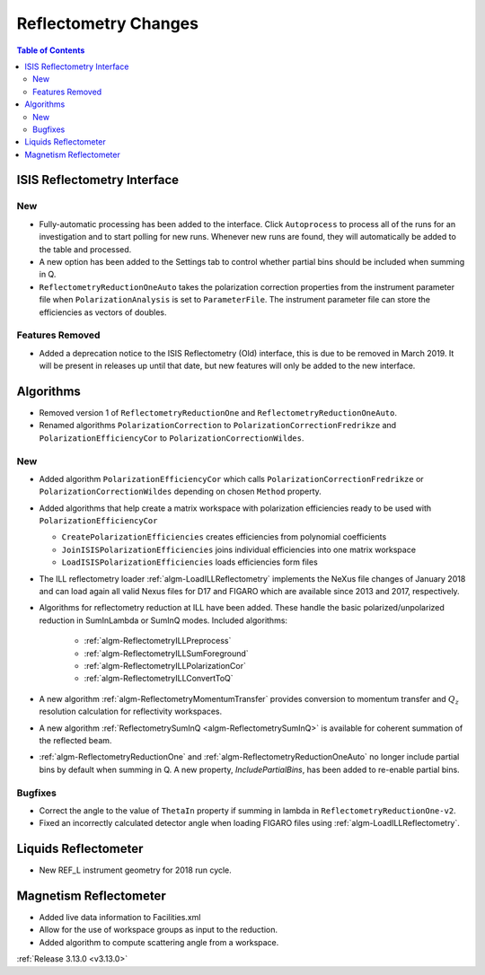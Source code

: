 =====================
Reflectometry Changes
=====================

.. contents:: Table of Contents
   :local:

ISIS Reflectometry Interface
----------------------------

New
###

- Fully-automatic processing has been added to the interface. Click ``Autoprocess`` to process all of the runs for an investigation and to start polling for new runs. Whenever new runs are found, they will automatically be added to the table and processed.
- A new option has been added to the Settings tab to control whether partial bins should be included when summing in Q.
- ``ReflectometryReductionOneAuto`` takes the polarization correction properties from the instrument parameter file when ``PolarizationAnalysis`` is set to ``ParameterFile``. The instrument parameter file can store the efficiencies as vectors of doubles.

Features Removed
################

* Added a deprecation notice to the ISIS Reflectometry (Old) interface, this is due to be removed in March 2019. It will be present in releases up until that date, but new features will only be added to the new interface.

Algorithms
----------

- Removed version 1 of ``ReflectometryReductionOne`` and ``ReflectometryReductionOneAuto``.
- Renamed algorithms ``PolarizationCorrection`` to ``PolarizationCorrectionFredrikze`` and ``PolarizationEfficiencyCor`` to ``PolarizationCorrectionWildes``.

New
###

- Added algorithm ``PolarizationEfficiencyCor`` which calls ``PolarizationCorrectionFredrikze`` or ``PolarizationCorrectionWildes`` depending on chosen ``Method`` property.
- Added algorithms that help create a matrix workspace with polarization efficiencies ready to be used with ``PolarizationEfficiencyCor``

  - ``CreatePolarizationEfficiencies`` creates efficiencies from polynomial coefficients
  - ``JoinISISPolarizationEfficiencies`` joins individual efficiencies into one matrix workspace
  - ``LoadISISPolarizationEfficiencies`` loads efficiencies form files
- The ILL reflectometry loader :ref:`algm-LoadILLReflectometry` implements the NeXus file changes of January 2018 and can load again all valid Nexus files for D17 and FIGARO which are available since 2013 and 2017, respectively.
- Algorithms for reflectometry reduction at ILL have been added. These handle the basic polarized/unpolarized reduction in SumInLambda or SumInQ modes. Included algorithms:

    - :ref:`algm-ReflectometryILLPreprocess`
    - :ref:`algm-ReflectometryILLSumForeground`
    - :ref:`algm-ReflectometryILLPolarizationCor`
    - :ref:`algm-ReflectometryILLConvertToQ`
- A new algorithm :ref:`algm-ReflectometryMomentumTransfer` provides conversion to momentum transfer and :math:`Q_{z}` resolution calculation for reflectivity workspaces.
- A new algorithm :ref:`ReflectometrySumInQ <algm-ReflectometrySumInQ>` is available for coherent summation of the reflected beam.

- :ref:`algm-ReflectometryReductionOne` and :ref:`algm-ReflectometryReductionOneAuto` no longer include partial bins by default when summing in Q. A new property, `IncludePartialBins`, has been added to re-enable partial bins.

Bugfixes
########

- Correct the angle to the value of ``ThetaIn`` property if summing in lambda in ``ReflectometryReductionOne-v2``.
- Fixed an incorrectly calculated detector angle when loading FIGARO files using :ref:`algm-LoadILLReflectometry`.

Liquids Reflectometer
---------------------
- New REF_L instrument geometry for 2018 run cycle.

Magnetism Reflectometer
-----------------------
- Added live data information to Facilities.xml
- Allow for the use of workspace groups as input to the reduction.
- Added algorithm to compute scattering angle from a workspace.

:ref:`Release 3.13.0 <v3.13.0>`
